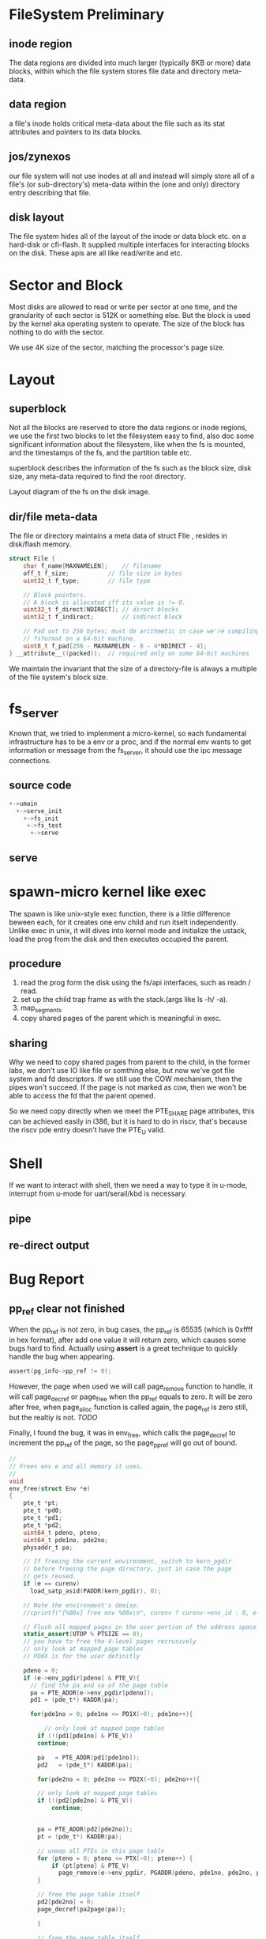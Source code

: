 * FileSystem Preliminary
** inode region
The data regions are divided into much larger (typically 8KB or more) data blocks, within which the file system stores file data and directory meta-data.
** data region
a file's inode holds critical meta-data about the file such as its stat attributes and pointers to its data blocks.
** jos/zynexos
our file system will not use inodes at all and instead will simply store all of a file's (or sub-directory's) meta-data within the (one and only) directory entry describing that file. 
** disk layout
The file system hides all of the layout of the inode or data block etc. on a hard-disk or cfi-flash. It supplied multiple interfaces for interacting blocks on the disk. These apis are all like read/write and etc.

* Sector and Block
Most disks are allowed to read or write per sector at one time, and the granularity of each sector is 512K or something else. But the block is used by the kernel aka operating system to operate. The size of the block has nothing to do with the sector.

We use 4K size of the sector, matching the processor's page size.

* Layout
** superblock
Not all the blocks are reserved to store the data regions or inode regions, we use the first two blocks to let the filesystem easy to find, also doc some significant information about the filesystem, like when the fs is mounted, and the timestamps of the fs, and the partition table etc.

superblock describes the information of the fs such as the block size, disk size, any meta-data required to find the root directory.

Layout diagram of the fs on the disk image.

** dir/file meta-data
The file or directory maintains a meta data of struct FIle , resides in disk/flash memory.
#+begin_src c
struct File {
	char f_name[MAXNAMELEN];	// filename
	off_t f_size;			// file size in bytes
	uint32_t f_type;		// file type

	// Block pointers.
	// A block is allocated iff its value is != 0.
	uint32_t f_direct[NDIRECT];	// direct blocks
	uint32_t f_indirect;		// indirect block

	// Pad out to 256 bytes; must do arithmetic in case we're compiling
	// fsformat on a 64-bit machine.
	uint8_t f_pad[256 - MAXNAMELEN - 8 - 4*NDIRECT - 4];
} __attribute__((packed));	// required only on some 64-bit machines
#+end_src
We maintain the invariant that the size of a directory-file is always a multiple of the file system's block size.

* fs_server
Known that, we tried to implenment a micro-kernel, so each fundamental infrastructure has to be a env or a proc, and if the normal env wants to get information or message from the fs_server, it should use the ipc message connections.

** source code
#+begin_src c
  +->umain
    +->serve_init
      +->fs_init
       +->fs_test
        +->serve
#+end_src

** serve

* spawn-micro kernel like exec
The spawn is like unix-style exec function, there is a little difference beween each, for it creates one env child and run itselt independently. Unlike exec in unix, it will dives into kernel mode and initialize the ustack, load the prog from the disk and then executes occupied the parent.

** procedure
1. read the prog form the disk using the fs/api interfaces, such as readn / read.
2. set up the child trap frame as with the stack.(args like ls -h/ -a).
3. map_segments
4. copy shared pages of the parent which is meaningful in exec.

** sharing
Why we need to copy shared pages from parent to the child, in the former labs, we don't use IO like file or somthing else, but now we've got file system and fd descriptors. If we still use the COW mechanism, then the pipes won't succeed. If the page is not marked as cow, then we won't be able to access the fd that the parent opened.

So we need copy directly when we meet the PTE_SHARE page attributes, this can be achieved easily in i386, but it is hard to do in riscv, that's because the riscv pde entry doesn't have the PTE_U valid.

* Shell
If we want to interact with shell, then we need a way to type it in u-mode, interrupt from u-mode for uart/serail/kbd is necessary.

** pipe
** re-direct output
* Bug Report
** pp_ref clear not finished
When the pp_ref is not zero, in bug cases, the pp_ref is 65535 (which is 0xffff in hex format), after add one value it will return zero, which causes some bugs hard to find.  Actually using *assert* is a great technique to quickly handle the bug when appearing.
#+begin_src c 
	assert(pg_info->pp_ref != 0);
#+end_src
However, the page when used we will call page_remove function to handle, it will call page_decref or page_free when the pp_ref equals to zero. It will be zero after free, when page_alloc function is called again, the page_ref is zero still, but the realtiy is not. /TODO/

Finally, I found the bug, it was in env_free, which calls the page_decref to increment the pp_ref of the page, so the page_ppref will go out of bound.

#+begin_src c
//
// Frees env e and all memory it uses.
//
void
env_free(struct Env *e)
{
	pte_t *pt;
	pte_t *pd0;
	pte_t *pd1;
	pte_t *pd2;
	uint64_t pdeno, pteno;
	uint64_t pde1no, pde2no;
	physaddr_t pa;

	// If freeing the current environment, switch to kern_pgdir
	// before freeing the page directory, just in case the page
	// gets reused.
	if (e == curenv)
	  load_satp_asid(PADDR(kern_pgdir), 0);

	// Note the environment's demise.
	//cprintf("[%08x] free env %08x\n", curenv ? curenv->env_id : 0, e->env_id);

	// Flush all mapped pages in the user portion of the address space
	static_assert(UTOP % PTSIZE == 0);
	// you have to free the 4-level pages recrusively
	// only look at mapped page tables
	// PD0X is for the user definitly

	pdeno = 0;
	if (e->env_pgdir[pdeno] & PTE_V){
	  // find the pa and va of the page table
	  pa = PTE_ADDR(e->env_pgdir[pdeno]);
	  pd1 = (pde_t*) KADDR(pa);

	  for(pde1no = 0; pde1no <= PD1X(~0); pde1no++){

		  // only look at mapped page tables
	    if (!(pd1[pde1no] & PTE_V))
		continue;

	    pa   = PTE_ADDR(pd1[pde1no]);
	    pd2   = (pde_t*) KADDR(pa);

	    for(pde2no = 0; pde2no <= PD2X(~0); pde2no++){

		// only look at mapped page tables
		if (!(pd2[pde2no] & PTE_V))
		    continue;


		pa = PTE_ADDR(pd2[pde2no]);
		pt = (pde_t*) KADDR(pa);

		// unmap all PTEs in this page table
		for (pteno = 0; pteno <= PTX(~0); pteno++) {
		    if (pt[pteno] & PTE_V)
		      page_remove(e->env_pgdir, PGADDR(pdeno, pde1no, pde2no, pteno, 0));
		}
		
		// free the page table itself
		pd2[pde2no] = 0;
		page_decref(pa2page(pa));

	    }

	    // free the page table itself
	    pd1[pde1no] = 0;
	    page_decref(pa2page(pa));

	  }

	// free the page table itself
	e->env_pgdir[pdeno] = 0;
	page_decref(pa2page(pa));
     }

    // free the page directory
    pa = PADDR(e->env_pgdir);
    e->env_pgdir = 0;
    page_decref(pa2page(pa));

    // return the environment to the free list
    e->env_status = ENV_FREE;
    e->env_link = env_free_list;
    env_free_list = e;
}

#+end_src

I will do some necessary check to fix it, and some tests to it. The bug report is pa is used multiple times which causes the page to decref many times.

** user-level page fault process
The user level page fault process must handle the orig_a0 problem, in case of after ecall yield then page fault, when recovered from kernel mode and then jumped into pagefault entry, the entry address is plus 4 which causes invalid instruction error.

